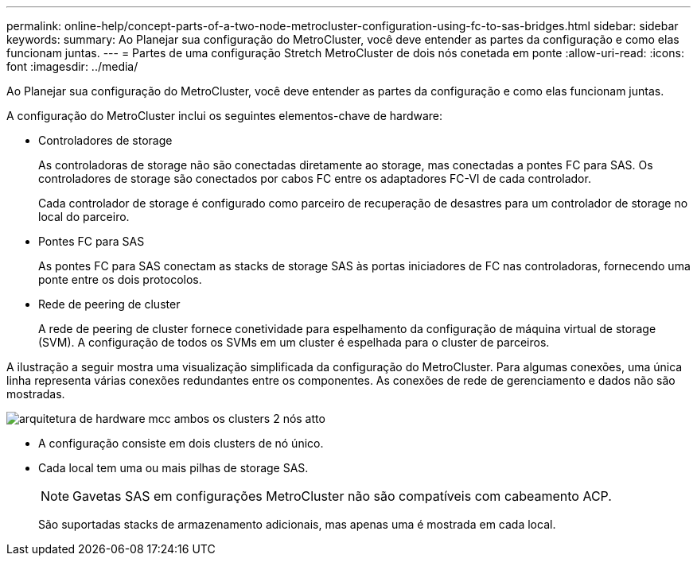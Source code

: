 ---
permalink: online-help/concept-parts-of-a-two-node-metrocluster-configuration-using-fc-to-sas-bridges.html 
sidebar: sidebar 
keywords:  
summary: Ao Planejar sua configuração do MetroCluster, você deve entender as partes da configuração e como elas funcionam juntas. 
---
= Partes de uma configuração Stretch MetroCluster de dois nós conetada em ponte
:allow-uri-read: 
:icons: font
:imagesdir: ../media/


[role="lead"]
Ao Planejar sua configuração do MetroCluster, você deve entender as partes da configuração e como elas funcionam juntas.

A configuração do MetroCluster inclui os seguintes elementos-chave de hardware:

* Controladores de storage
+
As controladoras de storage não são conectadas diretamente ao storage, mas conectadas a pontes FC para SAS. Os controladores de storage são conectados por cabos FC entre os adaptadores FC-VI de cada controlador.

+
Cada controlador de storage é configurado como parceiro de recuperação de desastres para um controlador de storage no local do parceiro.

* Pontes FC para SAS
+
As pontes FC para SAS conectam as stacks de storage SAS às portas iniciadores de FC nas controladoras, fornecendo uma ponte entre os dois protocolos.

* Rede de peering de cluster
+
A rede de peering de cluster fornece conetividade para espelhamento da configuração de máquina virtual de storage (SVM). A configuração de todos os SVMs em um cluster é espelhada para o cluster de parceiros.



A ilustração a seguir mostra uma visualização simplificada da configuração do MetroCluster. Para algumas conexões, uma única linha representa várias conexões redundantes entre os componentes. As conexões de rede de gerenciamento e dados não são mostradas.

image::../media/mcc-hardware-architecture-both-clusters-2-node-atto.gif[arquitetura de hardware mcc ambos os clusters 2 nós atto]

* A configuração consiste em dois clusters de nó único.
* Cada local tem uma ou mais pilhas de storage SAS.
+
[NOTE]
====
Gavetas SAS em configurações MetroCluster não são compatíveis com cabeamento ACP.

====
+
São suportadas stacks de armazenamento adicionais, mas apenas uma é mostrada em cada local.



